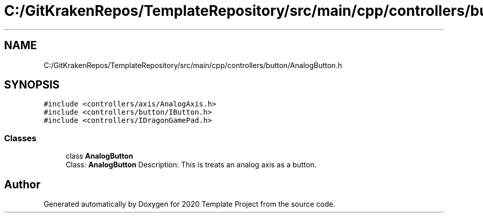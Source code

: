 .TH "C:/GitKrakenRepos/TemplateRepository/src/main/cpp/controllers/button/AnalogButton.h" 3 "Thu Oct 31 2019" "2020 Template Project" \" -*- nroff -*-
.ad l
.nh
.SH NAME
C:/GitKrakenRepos/TemplateRepository/src/main/cpp/controllers/button/AnalogButton.h
.SH SYNOPSIS
.br
.PP
\fC#include <controllers/axis/AnalogAxis\&.h>\fP
.br
\fC#include <controllers/button/IButton\&.h>\fP
.br
\fC#include <controllers/IDragonGamePad\&.h>\fP
.br

.SS "Classes"

.in +1c
.ti -1c
.RI "class \fBAnalogButton\fP"
.br
.RI "Class: \fBAnalogButton\fP Description: This is treats an analog axis as a button\&. "
.in -1c
.SH "Author"
.PP 
Generated automatically by Doxygen for 2020 Template Project from the source code\&.
